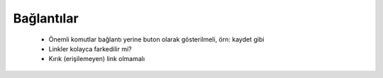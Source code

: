 +++++++++++
Bağlantılar
+++++++++++


      - Önemli komutlar bağlantı yerine buton olarak gösterilmeli, örn: kaydet gibi

      - Linkler kolayca farkedilir mi?

      - Kırık (erişilemeyen) link olmamalı
